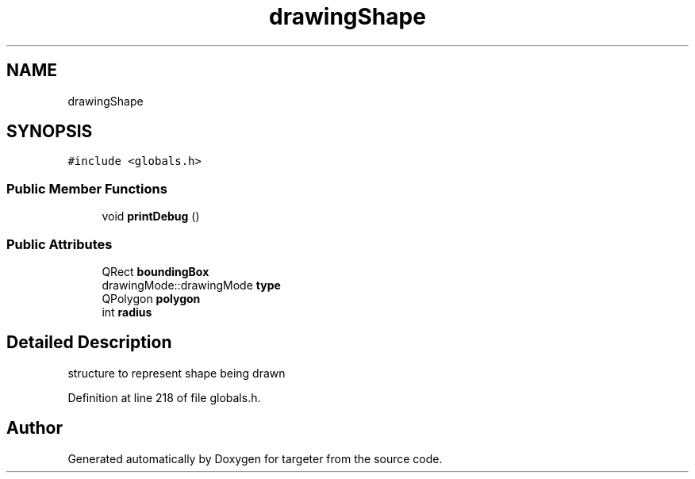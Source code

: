 .TH "drawingShape" 3 "Fri Mar 17 2017" "Version 1" "targeter" \" -*- nroff -*-
.ad l
.nh
.SH NAME
drawingShape
.SH SYNOPSIS
.br
.PP
.PP
\fC#include <globals\&.h>\fP
.SS "Public Member Functions"

.in +1c
.ti -1c
.RI "void \fBprintDebug\fP ()"
.br
.in -1c
.SS "Public Attributes"

.in +1c
.ti -1c
.RI "QRect \fBboundingBox\fP"
.br
.ti -1c
.RI "drawingMode::drawingMode \fBtype\fP"
.br
.ti -1c
.RI "QPolygon \fBpolygon\fP"
.br
.ti -1c
.RI "int \fBradius\fP"
.br
.in -1c
.SH "Detailed Description"
.PP 
structure to represent shape being drawn 
.PP
Definition at line 218 of file globals\&.h\&.

.SH "Author"
.PP 
Generated automatically by Doxygen for targeter from the source code\&.
